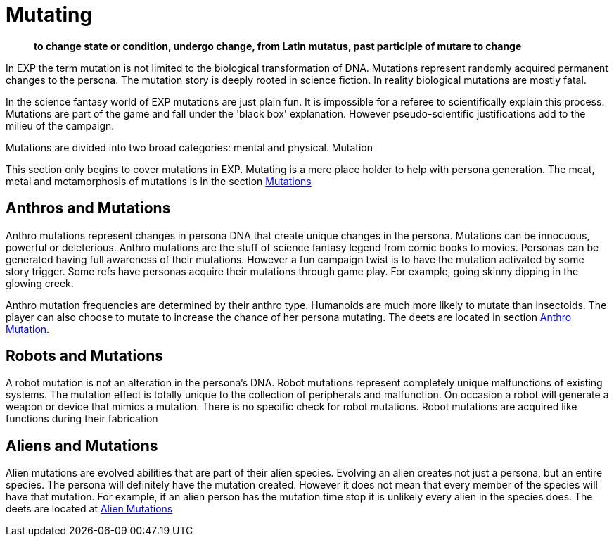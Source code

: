 = Mutating

[quote]
____
*to change state or condition, undergo change, from Latin mutatus, past participle of mutare to change*
____

In EXP the term mutation is not limited to the biological transformation of DNA.
Mutations represent randomly acquired permanent changes to the persona. 
The mutation story is deeply rooted in science fiction.
In reality biological mutations are mostly fatal.

In the science fantasy world of EXP mutations are just plain fun.
It is impossible for a referee to scientifically explain this process.
Mutations are part of the game and fall under the 'black box' explanation. 
However pseudo-scientific justifications add to the milieu of the campaign.

Mutations are divided into two broad categories: mental and physical.
Mutation

This section only begins to cover mutations in EXP.
Mutating is a mere place holder to help with persona generation.
The meat, metal and metamorphosis of mutations is in the section xref:vi-mutations:An_index_mutations.adoc[Mutations]

== Anthros and Mutations
Anthro mutations represent changes in persona DNA that create unique changes in the persona.
Mutations can be innocuous, powerful or deleterious.
Anthro mutations are the stuff of science fantasy legend from comic books to movies.
Personas can be generated having full awareness of their mutations.
However a fun campaign twist is to have the mutation activated by some story trigger.
Some refs have personas acquire their mutations through game play.
For example, going skinny dipping in the glowing creek.

Anthro mutation frequencies are determined by their anthro type.
Humanoids are much more likely to mutate than insectoids.
The player can also choose to mutate to increase the chance of her persona mutating.
The deets are located in section xref::CH04_Anthros_Mutations.adoc[Anthro Mutation]. 

== Robots and Mutations
A robot mutation is not an alteration in the persona's DNA.
Robot mutations represent completely unique malfunctions of existing systems.
The mutation effect is totally unique to the collection of peripherals and malfunction.
On occasion a robot will generate a weapon or device that mimics a mutation.
There is no specific check for robot mutations.
Robot mutations are acquired  like functions during their fabrication 

== Aliens and Mutations
Alien mutations are evolved abilities that are part of their alien species.
Evolving an alien creates not just a persona, but an entire species.
The persona will definitely have the mutation created. 
However it does not mean that every member of the species will have that mutation.
For example, if an alien person has the mutation time stop it is unlikely every alien in the species does.
The deets are located at xref:CH06_Aliens_10_Mutations.adoc[Alien Mutations]
